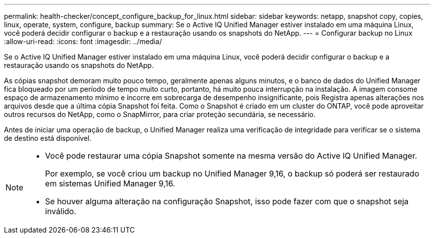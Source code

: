 ---
permalink: health-checker/concept_configure_backup_for_linux.html 
sidebar: sidebar 
keywords: netapp, snapshot copy, copies, linux, operate, system, configure, backup 
summary: Se o Active IQ Unified Manager estiver instalado em uma máquina Linux, você poderá decidir configurar o backup e a restauração usando os snapshots do NetApp. 
---
= Configurar backup no Linux
:allow-uri-read: 
:icons: font
:imagesdir: ../media/


[role="lead"]
Se o Active IQ Unified Manager estiver instalado em uma máquina Linux, você poderá decidir configurar o backup e a restauração usando os snapshots do NetApp.

As cópias snapshot demoram muito pouco tempo, geralmente apenas alguns minutos, e o banco de dados do Unified Manager fica bloqueado por um período de tempo muito curto, portanto, há muito pouca interrupção na instalação. A imagem consome espaço de armazenamento mínimo e incorre em sobrecarga de desempenho insignificante, pois Registra apenas alterações nos arquivos desde que a última cópia Snapshot foi feita. Como o Snapshot é criado em um cluster do ONTAP, você pode aproveitar outros recursos do NetApp, como o SnapMirror, para criar proteção secundária, se necessário.

Antes de iniciar uma operação de backup, o Unified Manager realiza uma verificação de integridade para verificar se o sistema de destino está disponível.

[NOTE]
====
* Você pode restaurar uma cópia Snapshot somente na mesma versão do Active IQ Unified Manager.
+
Por exemplo, se você criou um backup no Unified Manager 9,16, o backup só poderá ser restaurado em sistemas Unified Manager 9,16.

* Se houver alguma alteração na configuração Snapshot, isso pode fazer com que o snapshot seja inválido.


====